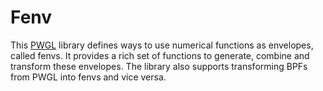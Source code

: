 * Fenv

This [[http://www2.siba.fi/PWGL/][PWGL]] library defines ways to use numerical functions as envelopes, called fenvs. It provides a rich set of functions to generate, combine and transform these envelopes. The library also supports transforming BPFs from PWGL into fenvs and vice versa.


